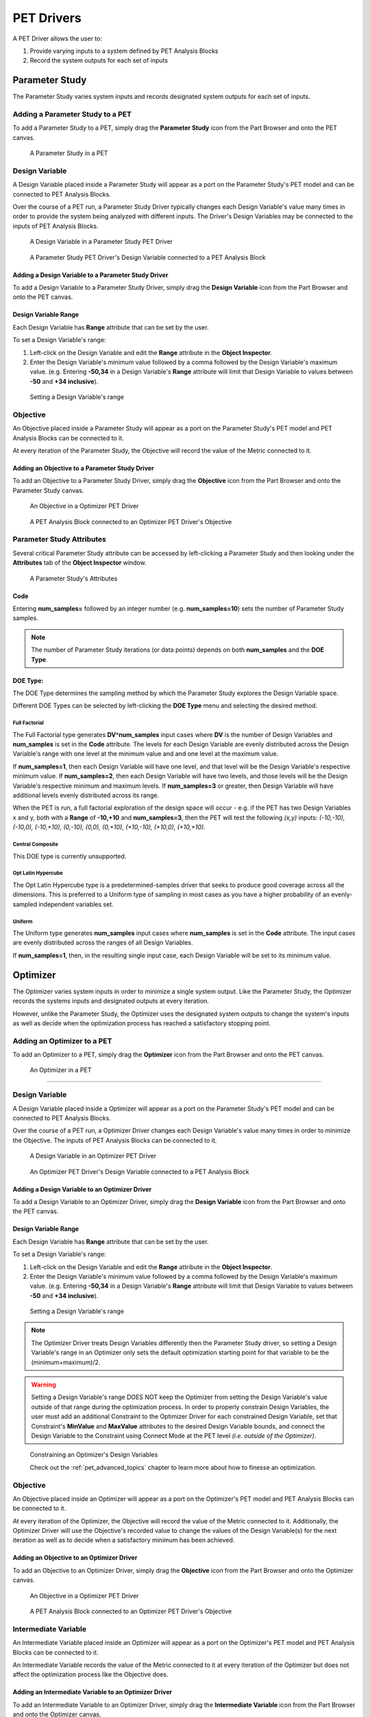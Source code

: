 .. _pet_drivers:

PET Drivers
===========

A PET Driver allows the user to:

#. Provide varying inputs to a system defined by PET Analysis Blocks
#. Record the system outputs for each set of inputs

.. _pet_drivers_parameter_study:

Parameter Study
---------------

The Parameter Study varies system inputs and records designated system outputs
for each set of inputs.

Adding a Parameter Study to a PET
~~~~~~~~~~~~~~~~~~~~~~~~~~~~~~~~~

To add a Parameter Study to a PET, simply drag the **Parameter Study** icon from the
Part Browser and onto the PET canvas.

.. figure:: images/ParameterStudy.png
   :alt: text

   A Parameter Study in a PET

Design Variable
~~~~~~~~~~~~~~~

A Design Variable placed inside a Parameter Study will appear as a port
on the Parameter Study's PET model and can be connected to PET Analysis
Blocks.

Over the course of a PET run, a Parameter Study Driver
typically changes each Design Variable's value many times in order to
provide the system being analyzed with different inputs. The Driver's Design
Variables may be connected to the inputs of PET Analysis Blocks.

.. figure:: images/DesignVariable.png
   :alt: text

   A Design Variable in a Parameter Study PET Driver

.. figure:: images/DesignVariableConnected.png
   :alt: text

   A Parameter Study PET Driver's Design Variable connected to a PET Analysis Block

Adding a Design Variable to a Parameter Study Driver
^^^^^^^^^^^^^^^^^^^^^^^^^^^^^^^^^^^^^^^^^^^^^^^^^^^^

To add a Design Variable to a Parameter Study Driver, simply drag
the **Design Variable** icon from the Part Browser and onto the PET canvas.

Design Variable Range
^^^^^^^^^^^^^^^^^^^^^

Each Design Variable has **Range** attribute
that can be set by the user.

To set a Design Variable's range:

#. Left-click on the Design Variable
   and edit the **Range** attribute in the **Object Inspector**.

#. Enter the Design Variable's minimum value followed by
   a comma followed by the Design Variable's maximum value.
   (e.g. Entering **-50,34** in a Design Variable's **Range** attribute
   will limit that Design Variable to values between **-50** and **+34 inclusive**).

.. figure:: images/DesignVariableRange.png
   :alt: text

   Setting a Design Variable's range

Objective
~~~~~~~~~

An Objective placed inside a Parameter Study will appear as a port
on the Parameter Study's PET model and PET Analysis Blocks can be
connected to it.

At every iteration of the Parameter Study, the Objective will record
the value of the Metric connected to it.

Adding an Objective to a Parameter Study Driver
^^^^^^^^^^^^^^^^^^^^^^^^^^^^^^^^^^^^^^^^^^^^^^^

To add an Objective to a Parameter Study Driver, simply drag
the **Objective** icon from the Part Browser and onto the Parameter Study canvas.

.. figure:: images/Objective.png
   :alt: text

   An Objective in a Optimizer PET Driver

.. figure:: images/ObjectiveConnected.png
   :alt: text

   A PET Analysis Block connected to an Optimizer PET Driver's Objective

Parameter Study Attributes
~~~~~~~~~~~~~~~~~~~~~~~~~~

Several critical Parameter Study attribute can be accessed by left-clicking
a Parameter Study and then looking under the **Attributes** tab of the
**Object Inspector** window.

.. figure:: images/ParameterStudyAttributes.png
   :alt: text

   A Parameter Study's Attributes

Code
^^^^

Entering **num_samples=** followed by an integer number
(e.g. **num_samples=10**) sets the number of Parameter Study samples.

.. note:: The number of Parameter Study iterations (or data points)
   depends on both **num_samples** and the **DOE Type**.

.. Surrogate Type:
.. ^^^^^^^^^^^^^^^

.. ADD: This section.

DOE Type:
^^^^^^^^^

The DOE Type determines the sampling method by which
the Parameter Study explores the Design Variable space.

Different DOE Types can be selected by left-clicking
the **DOE Type** menu and selecting the desired method.

Full Factorial
**************

The Full Factorial type generates **DV^num_samples** input cases where
**DV** is the number of Design Variables and **num_samples** is set
in the **Code** attribute. The levels for each Design Variable are evenly
distributed across the Design Variable's range with one level
at the minimum value and and one level at the maximum value.

If **num_samples=1**, then each Design Variable will have one level,
and that level will be the Design Variable's respective minimum value.
If **num_samples=2**, then each Design Variable will have two levels,
and those levels will be the Design Variable's respective minimum and
maximum levels.
If **num_samples=3** or greater, then Design Variable will have
additional levels evenly distributed across its range.

When the PET is run, a full factorial exploration of the design
space will occur - e.g. if the PET has two Design Variables x and y,
both with a **Range** of **-10,+10** and **num_samples=3**, then
the PET will test the following *(x,y)* inputs: *(-10,-10), (-10,0),
(-10,+10), (0,-10), (0,0), (0,+10), (+10,-10), (+10,0), (+10,+10)*.

Central Composite
*****************

This DOE type is currently unsupported.

Opt Latin Hypercube
*******************

The Opt Latin Hypercube type is a predetermined-samples driver that seeks to
produce good coverage across all the dimensions. This is preferred to a Uniform
type of sampling in most cases as you have a higher probability of an
evenly-sampled independent variables set.

Uniform
*******

The Uniform type generates **num_samples** input cases where **num_samples**
is set in the **Code** attribute. The input cases are evenly distributed across
the ranges of all Design Variables.

If **num_samples=1**, then, in the resulting single input case, each
Design Variable will be set to its minimum value.

.. _pet_drivers_optimizer:

Optimizer
---------

The Optimizer varies system inputs in order to minimize a single system output.
Like the Parameter Study, the Optimizer records the systems inputs and designated
outputs at every iteration.

However, unlike the Parameter Study, the Optimizer uses the designated system outputs
to change the system's inputs as well as decide when the optimization process
has reached a satisfactory stopping point.

Adding an Optimizer to a PET
~~~~~~~~~~~~~~~~~~~~~~~~~~~~

To add an Optimizer to a PET, simply drag the **Optimizer** icon from the
Part Browser and onto the PET canvas.

.. figure:: images/Optimizer.png
   :alt: text

   An Optimizer in a PET

****

Design Variable
~~~~~~~~~~~~~~~

A Design Variable placed inside a Optimizer will appear as a port
on the Parameter Study's PET model and can be connected to PET Analysis
Blocks.

Over the course of a PET run, a Optimizer Driver
changes each Design Variable's value many times in order to
minimize the Objective. The inputs of PET Analysis Blocks can be connected to it.

.. figure:: images/DesignVariableOptimizer.png
   :alt: text

   A Design Variable in an Optimizer PET Driver

.. figure:: images/DesignVariableConnectedOptimizer.png
   :alt: text

   An Optimizer PET Driver's Design Variable connected to a PET Analysis Block

Adding a Design Variable to an Optimizer Driver
^^^^^^^^^^^^^^^^^^^^^^^^^^^^^^^^^^^^^^^^^^^^^^^^

To add a Design Variable to an Optimizer Driver, simply drag
the **Design Variable** icon from the Part Browser and onto the PET canvas.

Design Variable Range
^^^^^^^^^^^^^^^^^^^^^

Each Design Variable has **Range** attribute
that can be set by the user.

To set a Design Variable's range:

#. Left-click on the Design Variable
   and edit the **Range** attribute in the **Object Inspector**.

#. Enter the Design Variable's minimum value followed by
   a comma followed by the Design Variable's maximum value.
   (e.g. Entering **-50,34** in a Design Variable's **Range** attribute
   will limit that Design Variable to values between **-50** and **+34 inclusive**).

.. figure:: images/DesignVariableRange.png
   :alt: text

   Setting a Design Variable's range

.. note:: The Optimizer Driver treats Design Variables differently then the
   Parameter Study driver, so setting a Design Variable's range in an
   Optimizer only sets the default optimization starting point for that
   variable to be the (minimum+maximum)/2.

.. warning:: Setting a Design Variable's range DOES NOT keep the Optimizer from setting 
   the Design Variable's value outside of that range during the optimization process. 
   In order to properly constrain Design Variables, the user must add an additional
   Constraint to the Optimizer Driver for each constrained Design Variable,
   set that Constraint's **MinValue** and **MaxValue** attributes to the desired
   Design Variable bounds, and connect the Design Variable to the Constraint using
   Connect Mode at the PET level *(i.e. outside of the Optimizer)*.

.. figure:: images/DesignVariableOptimizerWorkaround.png
   :alt: text

   Constraining an Optimizer's Design Variables

   Check out the :ref:`pet_advanced_topics` chapter to learn more about how to
   finesse an optimization.

Objective
~~~~~~~~~

An Objective placed inside an Optimizer will appear as a port
on the Optimizer's PET model and PET Analysis Blocks can be
connected to it.

At every iteration of the Optimizer, the Objective will record
the value of the Metric connected to it. Additionally, the Optimizer
Driver will use the Objective's recorded value to change the values
of the Design Variable(s) for the next iteration as well as to decide
when a satisfactory minimum has been achieved.

Adding an Objective to an Optimizer Driver
^^^^^^^^^^^^^^^^^^^^^^^^^^^^^^^^^^^^^^^^^^

To add an Objective to an Optimizer Driver, simply drag
the **Objective** icon from the Part Browser and onto the Optimizer canvas.

.. figure:: images/ObjectiveOptimizer.png
   :alt: text

   An Objective in a Optimizer PET Driver

.. figure:: images/ObjectiveConnectedOptimizer.png
   :alt: text

   A PET Analysis Block connected to an Optimizer PET Driver's Objective

Intermediate Variable
~~~~~~~~~~~~~~~~~~~~~

An Intermediate Variable placed inside an Optimizer
will appear as a port on the Optimizer's PET model and PET
Analysis Blocks can be connected to it.

An Intermediate Variable records the value of the Metric connected
to it at every iteration of the Optimizer but does not affect the
optimization process like the Objective does.

Adding an Intermediate Variable to an Optimizer Driver
^^^^^^^^^^^^^^^^^^^^^^^^^^^^^^^^^^^^^^^^^^^^^^^^^^^^^^

To add an Intermediate Variable to an Optimizer Driver, simply drag
the **Intermediate Variable** icon from the Part Browser and onto the Optimizer canvas.

.. figure:: images/IntermediateVariable.png
   :alt: text

   An Intermediate Variable in a Optimizer PET Driver

.. figure:: images/IntermediateVariableConnected.png
   :alt: text

   A PET Analysis Block connected to an Optimizer PET Driver's Intermediate Variable

****

Optimizer Constraint
~~~~~~~~~~~~~~~~~~~~

At Optimizer Constraint placed inside an Optimizer
will appear as a port on the Optimizer's PET model and PET Analysis
Blocks can be connected to it.

An Optimizer Constraint allows designated system outputs to influence
the optimization process - if *(and this is an important if)* the 
optimization method being used supports constraints!

Adding an Optimizer Constraint to an Optimizer Driver
^^^^^^^^^^^^^^^^^^^^^^^^^^^^^^^^^^^^^^^^^^^^^^^^^^^^^

To add an Intermediate Constraint to an Optimizer Driver, simply drag
the **Intermediate Constraint** icon from the Part Browser and onto the Optimizer canvas.

.. figure:: images/OptimizerConstraint.png
   :alt: text

   An Objective Constraint in a Optimizer PET Driver

.. figure:: images/OptimizerConstraintConnected.png
   :alt: text

   A PET Analysis Block connected to an Optimizer PET Driver's Objective Constraint

Optimizer Constraint MinValue & MaxValue
^^^^^^^^^^^^^^^^^^^^^^^^^^^^^^^^^^^^^^^^

Each Optimizer Constraint has **MinValue** and **MaxValue** attributes
that can be set by the user. The Optimizer Driver will do its best
to keep system outputs connected to a Optimizer Constraint within
the bound(s) defined by the **MinValue** and **MaxValue** attributes.

To set an Optimizer Constraint's MinValue and/or MaxValue attributes:

#. Left-click on the Optimizer Constraint
   and edit the **MinValue** attribute in the **Object Inspector**.

#. Enter the Optimizer Constraint's minimum value.

#. Repeat this process for the Optimizer Constraint's maximum value.


Optimizer Types
~~~~~~~~~~~~~~~~~~~~

The OpenMETA Optimizer comes with two different optimization methods, and can be extended
by users to include more. Users can change the optimization method and related settings by
selecting (or opening) the Optimizer Driver and editing its attributes
in the Object Inspector.

COBYLA
^^^^^^

This Optimizer Uses the COBYLA function in SciPy's
`optimize` library. COBYLA supports constrained optimization without 
defined gradients (or Jacobian matrixes).

.. figure:: images/COBYLAOptimizerAttributes.png
   :alt: text

   A COBYLA Optimizer's Attributes

*Code*

==================  =====================================================================  =======
Name                Description                                                            Default
==================  =====================================================================  =======
maxiter             maximum number of iterations when attempting to converge               200
tol                 optimization tolerance                                                 1e-4
==================  =====================================================================  =======

*Custom Optimizer*

Leave this field blank.

*Function*

Select **COBYLA**.

BayesOpt
^^^^^^^^

This Optimizer uses the `BayesOpt <https://rmcantin.bitbucket.io/html/index.html>`_
Bayesian optimization library. BayesOpt supports unconstrained optimization.

.. figure:: images/BayesOptOptimizerAttributes.png
   :alt: text

   A BayesOpt Optimizer's Attributes

*Code*

==================  =====================================================================  =======
Name                Description                                                            Default
==================  =====================================================================  =======
n_iterations        number of target function evaluations                                  190
n_iter_relearn      number of iterations between re-learning kernel parameters             50
n_inner_iterations  max iterations (per dimension) to optimize the acquisition function    500
n_init_samples      initial set of samples / target function evaluations                   10
epsilon             probability of performing a random (blind) target function evaluation  0.0
==================  =====================================================================  =======

.. note:: If **n_iter_relearn=0** then there will be no relearning.

   **epsilon** can be given a double value between 0.0 and 1.0 inclusive.
   Higher values result in more forced exploration whereas lower values result 
   in a greater exploitation of the learned model.

   For more information on each parameter, additional
   parameters not covered here, the BayesOpt method library,
   and Bayesian optimization in general, please visit
   https://rmcantin.bitbucket.io/html/usemanual.html#params
   and its related pages.

*Custom Optimizer*

Enter
**bayesopt_openmdao.bayesopt_optimizer.BayesoptOptimizer**
in this attribute field

You will also need to
install the BayesOpt package by running the following command in a Command Prompt:

.. code::

   "C:\Program Files (x86)\META\bin\Python27\Scripts\python.exe" -m pip install --user bayesopt_openmdao

*Function*

Select **Custom**.

PCC
---

.. note:: This section is under construction. Please check back later for updates!
